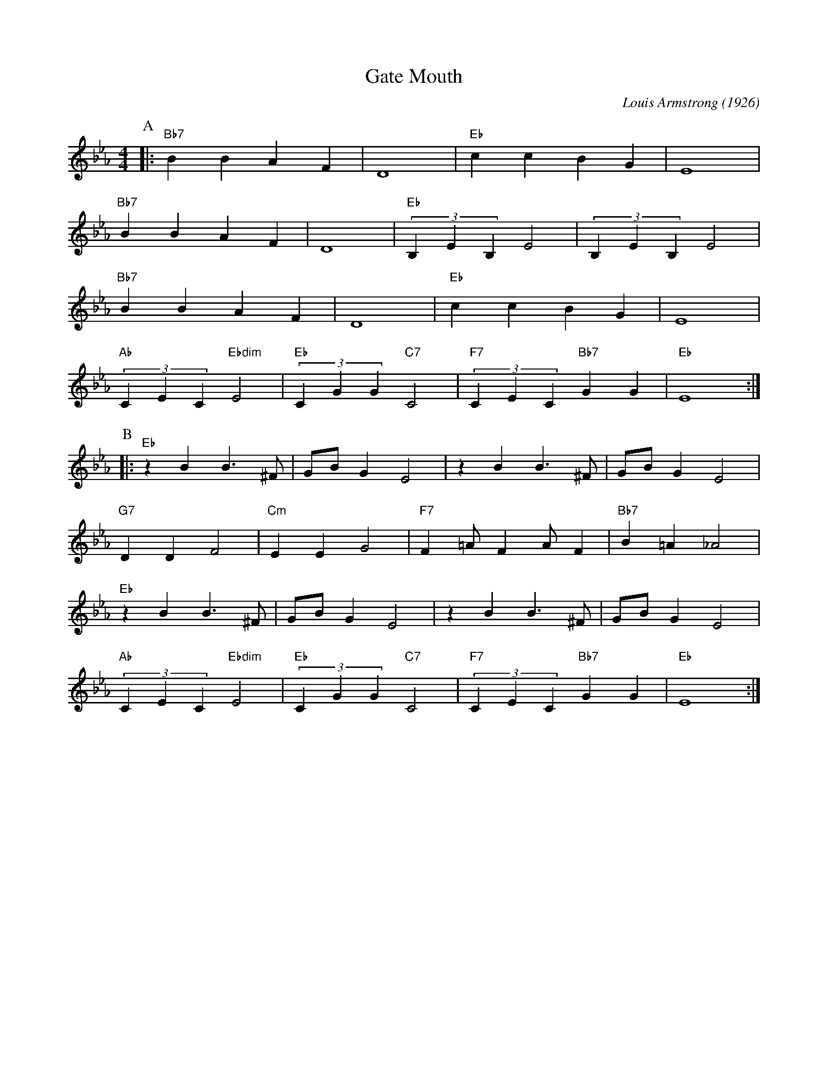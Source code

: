 X:1
T:Gate Mouth
C:Louis Armstrong (1926)
M:4/4
L:1/4
R:Traditional
F:https://www.youtube.com/watch?v=DgktOoR-l-c
K:Ebmaj
P:A
|:"Bb7"BBAF|D4|"Eb"ccBG|E4|
"Bb7"BBAF|D4|"Eb"(3B,EB, E2 | (3B,EB, E2 |
"Bb7"BBAF|D4|"Eb"ccBG|E4|
"Ab"(3CEC "Ebdim" E2| "Eb" (3CGG "C7" C2| "F7" (3CEC "Bb7" GG | "Eb" E4 :|
P:B
|:"Eb" z B B3/2 ^F/2 | G/2B/2 G E2 | z B B3/2 ^F/2 | G/2B/2 G E2 |
"G7" DD F2 | "Cm" EE G2 | "F7" F =A/2 F A/2 F | "Bb7" B =A _A2 |
"Eb" z B B3/2 ^F/2 | G/2B/2 G E2 | z B B3/2 ^F/2 | G/2B/2 G E2 |
"Ab" (3CEC "Ebdim" E2 | "Eb" (3CGG "C7" C2 | "F7" (3CEC "Bb7" GG | "Eb" E4 :|